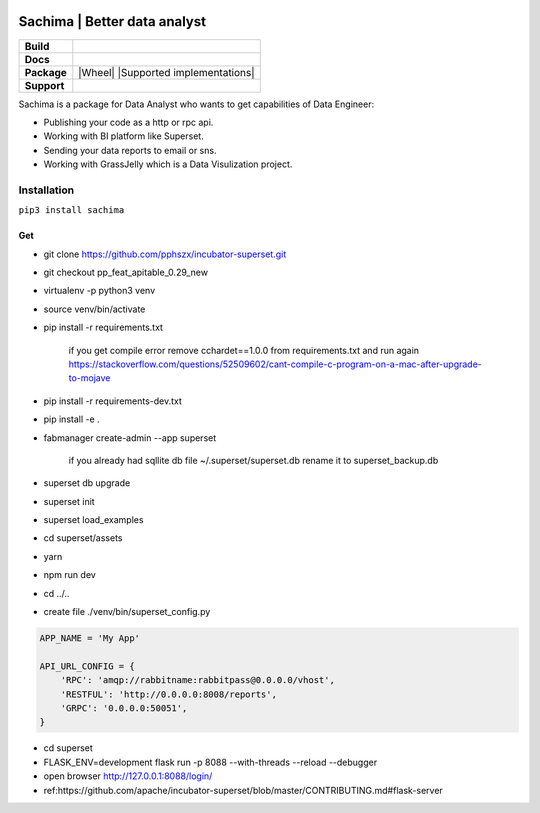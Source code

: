 .. image:: https://github.com/DessertsLab/assets/blob/master/png/sachima_logo.png 
    :alt: Sachima | LOGO.


Sachima | Better data analyst 
=============================

.. start-badges

.. list-table::
    :stub-columns: 1

    * - Build
      - | |Build Status| |Codecov|
    * - Docs
      - | |Documentation|
    * - Package
      - | |PyPI| |PyPI version| |Wheel| |Supported implementations| |Code style black|
    * - Support
      - | |Wechat| |Join the chat at https://gitter.im/sachima-python/community|

.. |Wechat| image:: https://img.shields.io/badge/wechat-sachima-7bb321.svg?style=popout-square?logo=wechat
   :target: https://community.sanicframework.org/
.. |Join the chat at https://gitter.im/sachima-python/community| image:: https://badges.gitter.im/sachima-python/community.svg
   :target: https://gitter.im/sachima-python/community?utm_source=badge&utm_medium=badge&utm_campaign=pr-badge&utm_content=badge
.. |Codecov| image:: https://codecov.io/gh/huge-success/sanic/branch/master/graph/badge.svg
    :target: https://codecov.io/gh/huge-success/sanic
.. |Build Status| image:: https://travis-ci.org/huge-success/sanic.svg?branch=master
   :target: https://travis-ci.org/huge-success/sanic
.. |Documentation| image:: https://readthedocs.org/projects/sanic/badge/?version=latest
   :target: http://sanic.readthedocs.io/en/latest/?badge=latest
.. |PyPI| image:: https://img.shields.io/pypi/v/sanic.svg
   :target: https://pypi.python.org/pypi/sanic/
.. |PyPI version| image:: https://img.shields.io/pypi/pyversions/sanic.svg
   :target: https://pypi.python.org/pypi/sanic/
.. |Code style black| image:: https://img.shields.io/badge/code%20style-black-000000.svg?style=popout-square
    :target: https://github.com/ambv/black

.. image:: https://badges.gitter.im/sachima-python/community.svg
   :alt: Join the chat at https://gitter.im/sachima-python/community
   :target: https://gitter.im/sachima-python/community?utm_source=badge&utm_medium=badge&utm_campaign=pr-badge&utm_content=badge

.. end-badges


Sachima is a package for Data Analyst who wants to get capabilities of Data Engineer:

- Publishing your code as a http or rpc api.
- Working with BI platform like Superset.
- Sending your data reports to email or sns.
- Working with GrassJelly which is a Data Visulization project.

Installation
---------------------------------
``pip3 install sachima``


Get 
^^^^^^^^^^^^^^^^^^^^^^^^^^^^^^^^^

- git clone https://github.com/pphszx/incubator-superset.git
- git checkout pp_feat_apitable_0.29_new
- virtualenv -p python3 venv
- source venv/bin/activate
- pip install -r requirements.txt

    if you get compile error  remove cchardet==1.0.0 from requirements.txt and run again
    https://stackoverflow.com/questions/52509602/cant-compile-c-program-on-a-mac-after-upgrade-to-mojave

- pip install -r requirements-dev.txt
- pip install -e .
- fabmanager create-admin --app superset

    if you already had sqllite db file  ~/.superset/superset.db   rename it to superset_backup.db

- superset db upgrade
- superset init
- superset load_examples

- cd superset/assets
- yarn
- npm run dev

- cd ../..


- create file  ./venv/bin/superset_config.py

.. code:: json

    APP_NAME = 'My App'

    API_URL_CONFIG = {
        'RPC': 'amqp://rabbitname:rabbitpass@0.0.0.0/vhost',
        'RESTFUL': 'http://0.0.0.0:8008/reports',
        'GRPC': '0.0.0.0:50051',
    }


- cd superset
- FLASK_ENV=development flask run -p 8088 --with-threads --reload --debugger
- open browser http://127.0.0.1:8088/login/
- ref:https://github.com/apache/incubator-superset/blob/master/CONTRIBUTING.md#flask-server



